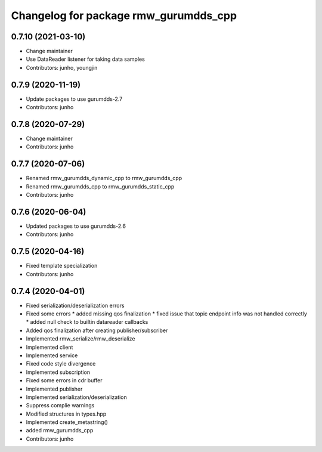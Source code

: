 ^^^^^^^^^^^^^^^^^^^^^^^^^^^^^^^^^^^^^^^^^^^^^^
Changelog for package rmw_gurumdds_cpp
^^^^^^^^^^^^^^^^^^^^^^^^^^^^^^^^^^^^^^^^^^^^^^

0.7.10 (2021-03-10)
-------------------
* Change maintainer
* Use DataReader listener for taking data samples
* Contributors: junho, youngjin

0.7.9 (2020-11-19)
------------------
* Update packages to use gurumdds-2.7
* Contributors: junho

0.7.8 (2020-07-29)
------------------
* Change maintainer
* Contributors: junho

0.7.7 (2020-07-06)
------------------
* Renamed rmw_gurumdds_dynamic_cpp to rmw_gurumdds_cpp
* Renamed rmw_gurumdds_cpp to rmw_gurumdds_static_cpp
* Contributors: junho

0.7.6 (2020-06-04)
------------------
* Updated packages to use gurumdds-2.6
* Contributors: junho

0.7.5 (2020-04-16)
------------------
* Fixed template specialization
* Contributors: junho

0.7.4 (2020-04-01)
------------------
* Fixed serialization/deserialization errors
* Fixed some errors
  * added missing qos finalization
  * fixed issue that topic endpoint info was not handled correctly
  * added null check to builtin datareader callbacks
* Added qos finalization after creating publisher/subscriber
* Implemented rmw_serialize/rmw_deserialize
* Implemented client
* Implemented service
* Fixed code style divergence
* Implemented subscription
* Fixed some errors in cdr buffer
* Implemented publisher
* Implemented serialization/deserialization
* Suppress complie warnings
* Modified structures in types.hpp
* Implemented create_metastring()
* added rmw_gurumdds_cpp
* Contributors: junho
